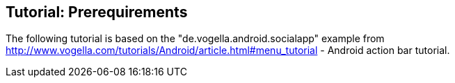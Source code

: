 == Tutorial: Prerequirements
	
The following tutorial is based on the "de.vogella.android.socialapp"
example from
http://www.vogella.com/tutorials/Android/article.html#menu_tutorial - Android action bar tutorial.
	
